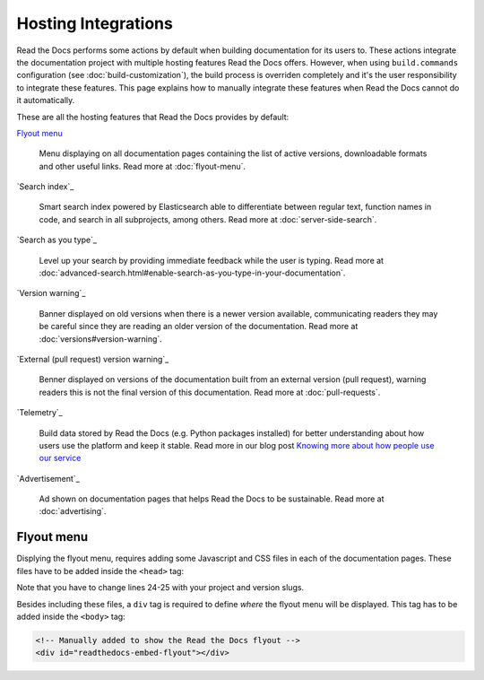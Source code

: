 Hosting Integrations
====================

Read the Docs performs some actions by default when building documentation for its users to.
These actions integrate the documentation project with multiple hosting features Read the Docs offers.
However, when using ``build.commands`` configuration (see :doc:`build-customization`),
the build process is overriden completely and it's the user responsibility to integrate these features.
This page explains how to manually integrate these features when Read the Docs cannot do it automatically.

These are all the hosting features that Read the Docs provides by default:

`Flyout menu`_

   Menu displaying on all documentation pages containing the list of active versions,
   downloadable formats and other useful links.
   Read more at :doc:`flyout-menu`.

`Search index`_

   Smart search index powered by Elasticsearch able to differentiate between regular text,
   function names in code, and search in all subprojects, among others.
   Read more at :doc:`server-side-search`.

`Search as you type`_

   Level up your search by providing immediate feedback while the user is typing.
   Read more at :doc:`advanced-search.html#enable-search-as-you-type-in-your-documentation`.

`Version warning`_

   Banner displayed on old versions when there is a newer version available,
   communicating readers they may be careful since they are reading an older version of the documentation.
   Read more at :doc:`versions#version-warning`.

`External (pull request) version warning`_

   Benner displayed on versions of the documentation built from an external version (pull request),
   warning readers this is not the final version of this documentation.
   Read more at :doc:`pull-requests`.

`Telemetry`_

   .. TODO: write a new page explaining this and link it from here.

   Build data stored by Read the Docs (e.g. Python packages installed) for better understanding about
   how users use the platform and keep it stable.
   Read more in our blog post
   `Knowing more about how people use our service <https://blog.readthedocs.com/knowing-more-about-ourselves/>`_

`Advertisement`_

   Ad shown on documentation pages that helps Read the Docs to be sustainable.
   Read more at :doc:`advertising`.


.. TODO: explain "Visual diff" when we have it available for our users.


Flyout menu
-----------

Displying the flyout menu, requires adding some Javascript and CSS files in each of the documentation pages.
These files have to be added inside the ``<head>`` tag:

.. code-block:: html
   :linenos:
   :highlight: 24-25

   <script
     crossorigin="anonymous"
     integrity="sha256-/xUj+3OJU5yExlq6GSYGSHk7tPXikynS7ogEvDej/m4="
     src="https://code.jquery.com/jquery-3.6.0.min.js">
   </script>
   <script
     async="async"
     src="/_/static/javascript/readthedocs-doc-embed.js">
   </script>

   <link
     rel="stylesheet"
     href="/_/static/css/readthedocs-doc-embed.css"
     type="text/css" />
   <link
     rel="stylesheet"
     type="text/css"
     href="/_/static/css/badge_only.css" />

   <script type="text/javascript">
   READTHEDOCS_DATA = {
     "project": "<your project slug>",
     "version": "<the version of your project>",
   }
   </script>

Note that you have to change lines 24-25 with your project and version slugs.

Besides including these files,
a ``div`` tag is required to define *where* the flyout menu will be displayed.
This tag has to be added inside the ``<body>`` tag:

.. code-block:: html

   <!-- Manually added to show the Read the Docs flyout -->
   <div id="readthedocs-embed-flyout"></div>
